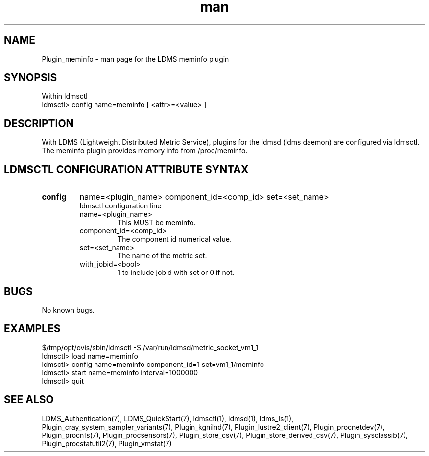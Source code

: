 .\" Manpage for Plugin_meminfo
.\" Contact ovis-help@ca.sandia.gov to correct errors or typos.
.TH man 7 "11 Sep 2014" "v2.2/RC1.2" "LDMS Plugin meminfo man page"

.SH NAME
Plugin_meminfo - man page for the LDMS meminfo plugin

.SH SYNOPSIS
Within ldmsctl
.br
ldmsctl> config name=meminfo [ <attr>=<value> ]

.SH DESCRIPTION
With LDMS (Lightweight Distributed Metric Service), plugins for the ldmsd (ldms daemon) are configured via ldmsctl.
The meminfo plugin provides memory info from /proc/meminfo.

.SH LDMSCTL CONFIGURATION ATTRIBUTE SYNTAX

.TP
.BR config
name=<plugin_name> component_id=<comp_id> set=<set_name>
.br
ldmsctl configuration line
.RS
.TP
name=<plugin_name>
.br
This MUST be meminfo.
.TP
component_id=<comp_id>
.br
The component id numerical value.
.TP
set=<set_name>
.br
The name of the metric set.
.TP
with_jobid=<bool>
.br
1 to include jobid with set or 0 if not.
.RE

.SH BUGS
No known bugs.

.SH EXAMPLES
.PP
.nf
$/tmp/opt/ovis/sbin/ldmsctl -S /var/run/ldmsd/metric_socket_vm1_1
ldmsctl> load name=meminfo
ldmsctl> config name=meminfo component_id=1 set=vm1_1/meminfo
ldmsctl> start name=meminfo interval=1000000
ldmsctl> quit
.fi

.SH SEE ALSO
LDMS_Authentication(7), LDMS_QuickStart(7), ldmsctl(1), ldmsd(1), ldms_ls(1),
Plugin_cray_system_sampler_variants(7), Plugin_kgnilnd(7), Plugin_lustre2_client(7), Plugin_procnetdev(7), Plugin_procnfs(7),
Plugin_procsensors(7), Plugin_store_csv(7), Plugin_store_derived_csv(7), Plugin_sysclassib(7), Plugin_procstatutil2(7), Plugin_vmstat(7)
